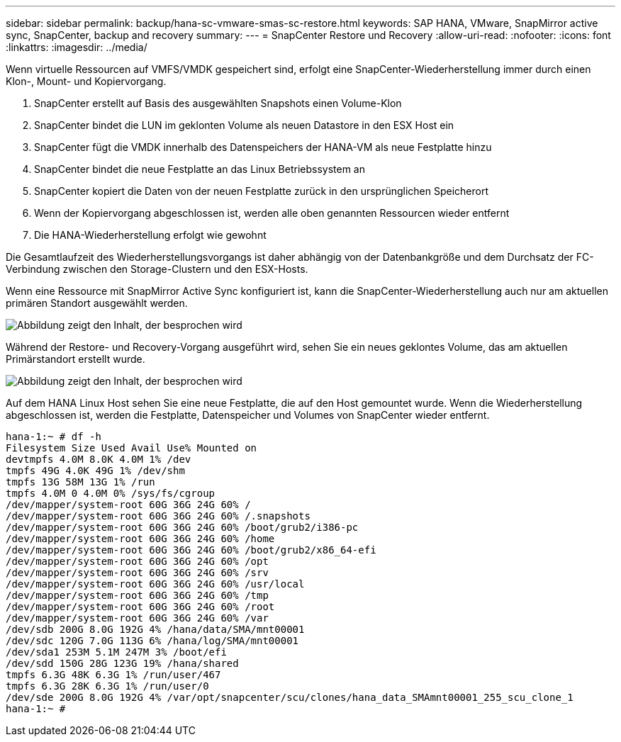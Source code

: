 ---
sidebar: sidebar 
permalink: backup/hana-sc-vmware-smas-sc-restore.html 
keywords: SAP HANA, VMware, SnapMirror active sync, SnapCenter, backup and recovery 
summary:  
---
= SnapCenter Restore und Recovery
:allow-uri-read: 
:nofooter: 
:icons: font
:linkattrs: 
:imagesdir: ../media/


[role="lead"]
Wenn virtuelle Ressourcen auf VMFS/VMDK gespeichert sind, erfolgt eine SnapCenter-Wiederherstellung immer durch einen Klon-, Mount- und Kopiervorgang.

. SnapCenter erstellt auf Basis des ausgewählten Snapshots einen Volume-Klon
. SnapCenter bindet die LUN im geklonten Volume als neuen Datastore in den ESX Host ein
. SnapCenter fügt die VMDK innerhalb des Datenspeichers der HANA-VM als neue Festplatte hinzu
. SnapCenter bindet die neue Festplatte an das Linux Betriebssystem an
. SnapCenter kopiert die Daten von der neuen Festplatte zurück in den ursprünglichen Speicherort
. Wenn der Kopiervorgang abgeschlossen ist, werden alle oben genannten Ressourcen wieder entfernt
. Die HANA-Wiederherstellung erfolgt wie gewohnt


Die Gesamtlaufzeit des Wiederherstellungsvorgangs ist daher abhängig von der Datenbankgröße und dem Durchsatz der FC-Verbindung zwischen den Storage-Clustern und den ESX-Hosts.

Wenn eine Ressource mit SnapMirror Active Sync konfiguriert ist, kann die SnapCenter-Wiederherstellung auch nur am aktuellen primären Standort ausgewählt werden.

image:sc-saphana-vmware-smas-image37.png["Abbildung zeigt den Inhalt, der besprochen wird"]

Während der Restore- und Recovery-Vorgang ausgeführt wird, sehen Sie ein neues geklontes Volume, das am aktuellen Primärstandort erstellt wurde.

image:sc-saphana-vmware-smas-image38.png["Abbildung zeigt den Inhalt, der besprochen wird"]

Auf dem HANA Linux Host sehen Sie eine neue Festplatte, die auf den Host gemountet wurde. Wenn die Wiederherstellung abgeschlossen ist, werden die Festplatte, Datenspeicher und Volumes von SnapCenter wieder entfernt.

....
hana-1:~ # df -h
Filesystem Size Used Avail Use% Mounted on
devtmpfs 4.0M 8.0K 4.0M 1% /dev
tmpfs 49G 4.0K 49G 1% /dev/shm
tmpfs 13G 58M 13G 1% /run
tmpfs 4.0M 0 4.0M 0% /sys/fs/cgroup
/dev/mapper/system-root 60G 36G 24G 60% /
/dev/mapper/system-root 60G 36G 24G 60% /.snapshots
/dev/mapper/system-root 60G 36G 24G 60% /boot/grub2/i386-pc
/dev/mapper/system-root 60G 36G 24G 60% /home
/dev/mapper/system-root 60G 36G 24G 60% /boot/grub2/x86_64-efi
/dev/mapper/system-root 60G 36G 24G 60% /opt
/dev/mapper/system-root 60G 36G 24G 60% /srv
/dev/mapper/system-root 60G 36G 24G 60% /usr/local
/dev/mapper/system-root 60G 36G 24G 60% /tmp
/dev/mapper/system-root 60G 36G 24G 60% /root
/dev/mapper/system-root 60G 36G 24G 60% /var
/dev/sdb 200G 8.0G 192G 4% /hana/data/SMA/mnt00001
/dev/sdc 120G 7.0G 113G 6% /hana/log/SMA/mnt00001
/dev/sda1 253M 5.1M 247M 3% /boot/efi
/dev/sdd 150G 28G 123G 19% /hana/shared
tmpfs 6.3G 48K 6.3G 1% /run/user/467
tmpfs 6.3G 28K 6.3G 1% /run/user/0
/dev/sde 200G 8.0G 192G 4% /var/opt/snapcenter/scu/clones/hana_data_SMAmnt00001_255_scu_clone_1
hana-1:~ #
....